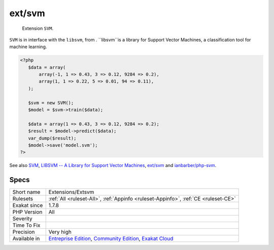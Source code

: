 .. _extensions-extsvm:

.. _ext-svm:

ext/svm
+++++++

  Extension ``SVM``.

``SVM`` is in interface with the ``libsvm``, from . ``libsvm``is a library for Support Vector Machines, a classification tool for machine learning.

.. code-block:: php
   
   <?php
      $data = array(
          array(-1, 1 => 0.43, 3 => 0.12, 9284 => 0.2),
          array(1, 1 => 0.22, 5 => 0.01, 94 => 0.11),
      );
      
      $svm = new SVM();
      $model = $svm->train($data);
      
      $data = array(1 => 0.43, 3 => 0.12, 9284 => 0.2);
      $result = $model->predict($data);
      var_dump($result);
      $model->save('model.svm');
   ?>

See also `SVM <http://www.php.net/svm>`_, `LIBSVM -- A Library for Support Vector Machines <https://www.csie.ntu.edu.tw/~cjlin/libsvm/>`_, `ext/svm <https://pecl.php.net/package/svm>`_  and `ianbarber/php-svm <https://github.com/ianbarber/php-svm>`_.


Specs
_____

+--------------+-----------------------------------------------------------------------------------------------------------------------------------------------------------------------------------------+
| Short name   | Extensions/Extsvm                                                                                                                                                                       |
+--------------+-----------------------------------------------------------------------------------------------------------------------------------------------------------------------------------------+
| Rulesets     | :ref:`All <ruleset-All>`, :ref:`Appinfo <ruleset-Appinfo>`, :ref:`CE <ruleset-CE>`                                                                                                      |
+--------------+-----------------------------------------------------------------------------------------------------------------------------------------------------------------------------------------+
| Exakat since | 1.7.8                                                                                                                                                                                   |
+--------------+-----------------------------------------------------------------------------------------------------------------------------------------------------------------------------------------+
| PHP Version  | All                                                                                                                                                                                     |
+--------------+-----------------------------------------------------------------------------------------------------------------------------------------------------------------------------------------+
| Severity     |                                                                                                                                                                                         |
+--------------+-----------------------------------------------------------------------------------------------------------------------------------------------------------------------------------------+
| Time To Fix  |                                                                                                                                                                                         |
+--------------+-----------------------------------------------------------------------------------------------------------------------------------------------------------------------------------------+
| Precision    | Very high                                                                                                                                                                               |
+--------------+-----------------------------------------------------------------------------------------------------------------------------------------------------------------------------------------+
| Available in | `Entreprise Edition <https://www.exakat.io/entreprise-edition>`_, `Community Edition <https://www.exakat.io/community-edition>`_, `Exakat Cloud <https://www.exakat.io/exakat-cloud/>`_ |
+--------------+-----------------------------------------------------------------------------------------------------------------------------------------------------------------------------------------+



